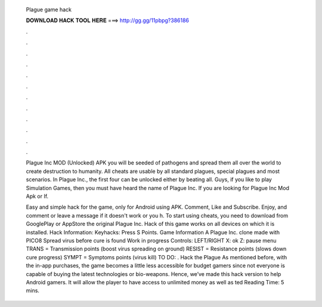   Plague game hack
  
  
  
  𝐃𝐎𝐖𝐍𝐋𝐎𝐀𝐃 𝐇𝐀𝐂𝐊 𝐓𝐎𝐎𝐋 𝐇𝐄𝐑𝐄 ===> http://gg.gg/11pbpg?386186
  
  
  
  .
  
  
  
  .
  
  
  
  .
  
  
  
  .
  
  
  
  .
  
  
  
  .
  
  
  
  .
  
  
  
  .
  
  
  
  .
  
  
  
  .
  
  
  
  .
  
  
  
  .
  
  Plague Inc MOD (Unlocked) APK you will be seeded of pathogens and spread them all over the world to create destruction to humanity. All cheats are usable by all standard plagues, special plagues and most scenarios. In Plague Inc., the first four can be unlocked either by beating all. Guys, if you like to play Simulation Games, then you must have heard the name of Plague Inc. If you are looking for Plague Inc Mod Apk or If.
  
  Easy and simple hack for the game, only for Android using APK. Comment, Like and Subscribe. Enjoy, and comment or leave a message if it doesn't work or you h. To start using cheats, you need to download from GooglePlay or AppStore the original Plague Inc. Hack of this game works on all devices on which it is installed. Hack Information: Keyhacks: Press S Points. Game Information A Plague Inc. clone made with PICO8 Spread virus before cure is found Work in progress Controls: LEFT/RIGHT X: ok Z: pause menu TRANS = Transmission points (boost virus spreading on ground) RESIST = Resistance points (slows down cure progress) SYMPT = Symptoms points (virus kill) TO DO: . Hack the Plague As mentioned before, with the in-app purchases, the game becomes a little less accessible for budget gamers since not everyone is capable of buying the latest technologies or bio-weapons. Hence, we’ve made this hack version to help Android gamers. It will allow the player to have access to unlimited money as well as ted Reading Time: 5 mins.
